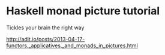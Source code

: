 * Haskell monad picture tutorial

Tickles your brain the right way

http://adit.io/posts/2013-04-17-functors,_applicatives,_and_monads_in_pictures.html
